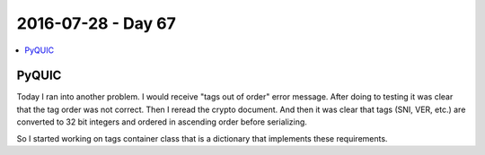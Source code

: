 ===================
2016-07-28 - Day 67
===================

.. contents:: :local:

PyQUIC
======

Today I ran into another problem.
I would receive "tags out of order" error message.
After doing to testing it was clear that the tag order was not correct.
Then I reread the crypto document. And then it was clear that tags (SNI, VER,
etc.) are converted to 32 bit integers and ordered in ascending order
before serializing.

So I started working on tags container class that is a dictionary that
implements these requirements.
